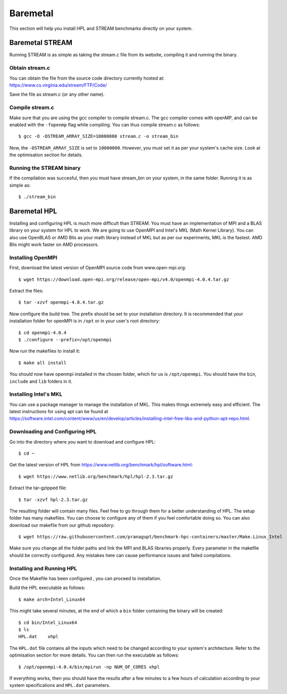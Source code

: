 Baremetal
=========

This section will help you install HPL and STREAM benchmarks directly
on your system.

Baremetal STREAM
----------------
Running STREAM is as simple as taking the stream.c file from its website, compiling it and running the binary.

Obtain stream.c
^^^^^^^^^^^^^^^
You can obtain the file from the source code directory currently hosted at: https://www.cs.virginia.edu/stream/FTP/Code/

Save the file as stream.c (or any other name).

Compile stream.c
^^^^^^^^^^^^^^^^
Make sure that you are using the gcc compiler to compile stream.c. The gcc compiler comes with openMP,
and can be enabled with the ``-fopenmp`` flag while compiling. You can thus compile stream.c as follows::

    $ gcc -O -DSTREAM_ARRAY_SIZE=10000000 stream.c -o stream_bin

Now, the ``-DSTREAM_ARRAY_SIZE`` is set to ``10000000``. However, you must set it as per your system's 
cache size. Look at the optimisation section for details.

Running the STREAM binary
^^^^^^^^^^^^^^^^^^^^^^^^^
If the compilation was succesful, then you must have stream_bin on your system, in the same folder. 
Running it is as simple as::

    $ ./stream_bin

Baremetal HPL
-------------
Installing and configuring HPL is much more difficult than STREAM. You must have an implementation of MPI and 
a BLAS library on your system for HPL to work. We are going to use OpenMPI and Intel's MKL (Math Kernel Library).
You can also use OpenBLAS or AMD Blis as your math library instead of MKL but as per our experiments, MKL is the fastest.
AMD Blis might work faster on AMD processors.

Installing OpenMPI
^^^^^^^^^^^^^^^^^^

First, download the latest version of OpenMPI source code from www.open-mpi.org::

    $ wget https://download.open-mpi.org/release/open-mpi/v4.0/openmpi-4.0.4.tar.gz

Extract the files::
    
    $ tar -xzvf openmpi-4.0.4.tar.gz

Now configure the build tree. The prefix should be set to your installation directory. 
It is recommended that your installation folder for openMPI is in ``/opt`` or in your user's root directory::

    $ cd openmpi-4.0.4
    $ ./configure --prefix=/opt/openmpi

Now run the makefiles to install it::

    $ make all install

You should now have openmpi installed in the chosen folder, which for us is ``/opt/openmpi``.
You should have the ``bin``, ``include`` and ``lib`` folders in it.

Installing Intel's MKL
^^^^^^^^^^^^^^^^^^^^^^

You can use a package manager to manage the installation of MKL. This makes things extremely easy and efficient.
The latest instructions for using apt can be found at https://software.intel.com/content/www/us/en/develop/articles/installing-intel-free-libs-and-python-apt-repo.html.

Downloading and Configuring HPL
^^^^^^^^^^^^^^^^^^^^^^^^^^^^^^^
Go into the directory where you want to download and configure HPL::

    $ cd ~

Get the latest version of HPL from https://www.netlib.org/benchmark/hpl/software.html::

    $ wget https://www.netlib.org/benchmark/hpl/hpl-2.3.tar.gz

Extract the tar-gzipped file::

    $ tar -xzvf hpl-2.3.tar.gz

The resulting folder will contain many files. Feel free to go through them for a better understanding of HPL.
The setup folder has many makefiles. You can choose to configure any of them if you feel comfortable doing so.
You can also download our makefile from our github repository::

    $ wget https://raw.githubusercontent.com/pranagupt/benchmark-hpc-containers/master/Make.Linux_Intel

Make sure you change all the folder paths and link the MPI and BLAS libraries properly.
Every parameter in the makefile should be correctly configured. Any mistakes here can cause performance issues and failed compilations.

Installing and Running HPL
^^^^^^^^^^^^^^^^^^^^^^^^^^
Once the Makefile has been configured , you can proceed to installation.

Build the HPL executable as follows::

    $ make arch=Intel_Linux64

This might take several minutes, at the end of which a ``bin`` folder containing the binary will be created::

    $ cd bin/Intel_Linux64
    $ ls
    HPL.dat    xhpl

The ``HPL.dat`` file contains all the inputs which need to be changed according to your system's architecture.
Refer to the optimisation section for more details.
You can then run the executable as follows::

    $ /opt/openmpi-4.0.4/bin/mpirun -np NUM_OF_CORES xhpl

If everything works, then you should have the results after a few minutes to a few hours of calculation according
to your system specifications and ``HPL.dat`` parameters.